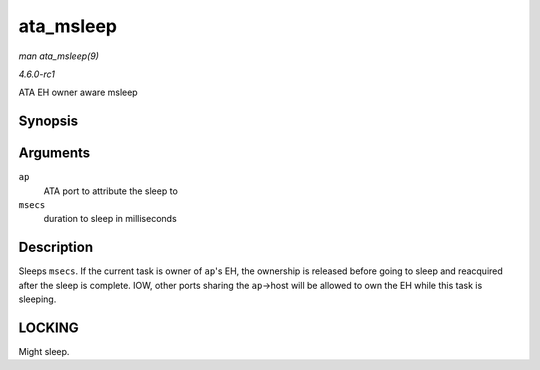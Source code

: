 
.. _API-ata-msleep:

==========
ata_msleep
==========

*man ata_msleep(9)*

*4.6.0-rc1*

ATA EH owner aware msleep


Synopsis
========

.. c:function:: void ata_msleep( struct ata_port * ap, unsigned int msecs )

Arguments
=========

``ap``
    ATA port to attribute the sleep to

``msecs``
    duration to sleep in milliseconds


Description
===========

Sleeps ``msecs``. If the current task is owner of ``ap``'s EH, the ownership is released before going to sleep and reacquired after the sleep is complete. IOW, other ports sharing
the ``ap``->host will be allowed to own the EH while this task is sleeping.


LOCKING
=======

Might sleep.

